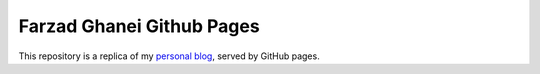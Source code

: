**************************
Farzad Ghanei Github Pages
**************************

This repository is a replica of my `personal blog <https://www.ghanei.net>`_, served by GitHub pages.
